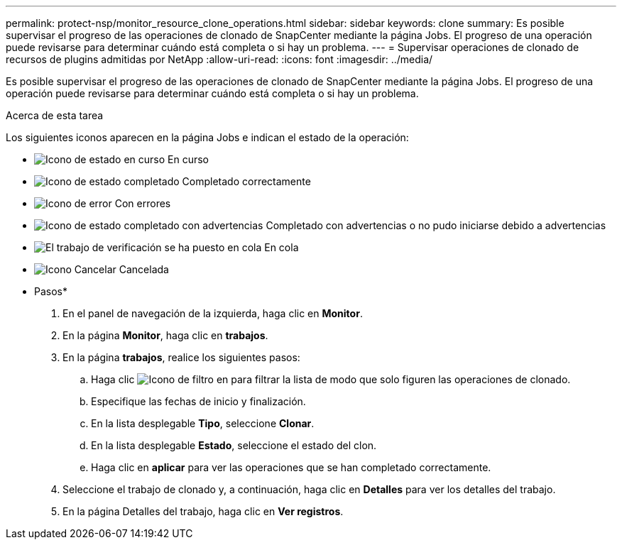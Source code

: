 ---
permalink: protect-nsp/monitor_resource_clone_operations.html 
sidebar: sidebar 
keywords: clone 
summary: Es posible supervisar el progreso de las operaciones de clonado de SnapCenter mediante la página Jobs. El progreso de una operación puede revisarse para determinar cuándo está completa o si hay un problema. 
---
= Supervisar operaciones de clonado de recursos de plugins admitidas por NetApp
:allow-uri-read: 
:icons: font
:imagesdir: ../media/


[role="lead"]
Es posible supervisar el progreso de las operaciones de clonado de SnapCenter mediante la página Jobs. El progreso de una operación puede revisarse para determinar cuándo está completa o si hay un problema.

.Acerca de esta tarea
Los siguientes iconos aparecen en la página Jobs e indican el estado de la operación:

* image:../media/progress_icon.gif["Icono de estado en curso"] En curso
* image:../media/success_icon.gif["Icono de estado completado"] Completado correctamente
* image:../media/failed_icon.gif["Icono de error"] Con errores
* image:../media/warning_icon.gif["Icono de estado completado con advertencias"] Completado con advertencias o no pudo iniciarse debido a advertencias
* image:../media/verification_job_in_queue.gif["El trabajo de verificación se ha puesto en cola"] En cola
* image:../media/cancel_icon.gif["Icono Cancelar"] Cancelada


* Pasos*

. En el panel de navegación de la izquierda, haga clic en *Monitor*.
. En la página *Monitor*, haga clic en *trabajos*.
. En la página *trabajos*, realice los siguientes pasos:
+
.. Haga clic image:../media/filter_icon.png["Icono de filtro"] en para filtrar la lista de modo que solo figuren las operaciones de clonado.
.. Especifique las fechas de inicio y finalización.
.. En la lista desplegable *Tipo*, seleccione *Clonar*.
.. En la lista desplegable *Estado*, seleccione el estado del clon.
.. Haga clic en *aplicar* para ver las operaciones que se han completado correctamente.


. Seleccione el trabajo de clonado y, a continuación, haga clic en *Detalles* para ver los detalles del trabajo.
. En la página Detalles del trabajo, haga clic en *Ver registros*.

